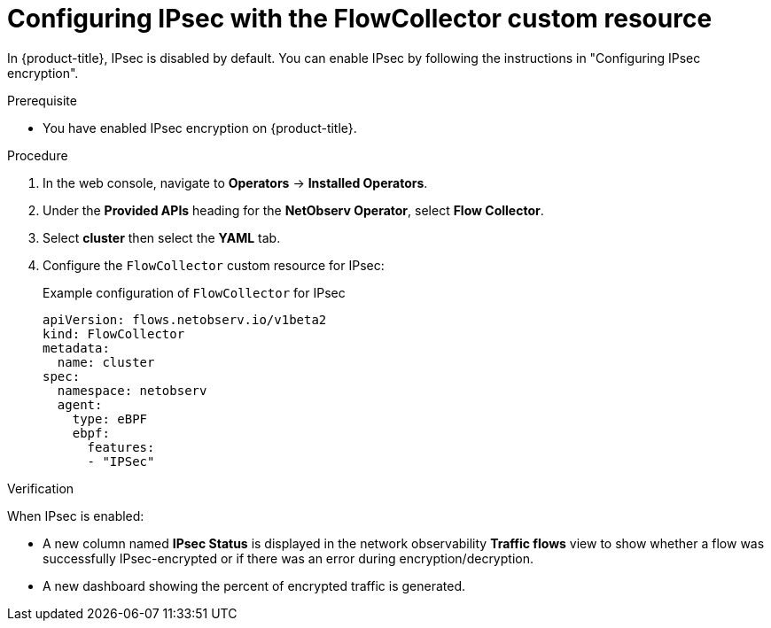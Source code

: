 // Module included in the following assemblies:
//
// network_observability/observing-network-traffic.adoc

:_mod-docs-content-type: PROCEDURE
[id="network-observability-configuring-ipsec-with-flow-collector-resource_{context}"]
= Configuring IPsec with the FlowCollector custom resource

In {product-title}, IPsec is disabled by default. You can enable IPsec by following the instructions in "Configuring IPsec encryption".

.Prerequisite

* You have enabled IPsec encryption on {product-title}.

.Procedure
. In the web console, navigate to *Operators* -> *Installed Operators*.
. Under the *Provided APIs* heading for the *NetObserv Operator*, select *Flow Collector*.
. Select *cluster* then select the *YAML* tab.
. Configure the `FlowCollector` custom resource for IPsec:
+
.Example configuration of `FlowCollector` for IPsec
[source, yaml]
----
apiVersion: flows.netobserv.io/v1beta2
kind: FlowCollector
metadata:
  name: cluster
spec:
  namespace: netobserv
  agent:
    type: eBPF
    ebpf:
      features:
      - "IPSec"
----

.Verification

When IPsec is enabled:

* A new column named *IPsec Status* is displayed in the network observability *Traffic flows* view to show whether a flow was successfully IPsec-encrypted or if there was an error during encryption/decryption.

* A new dashboard showing the percent of encrypted traffic is generated.